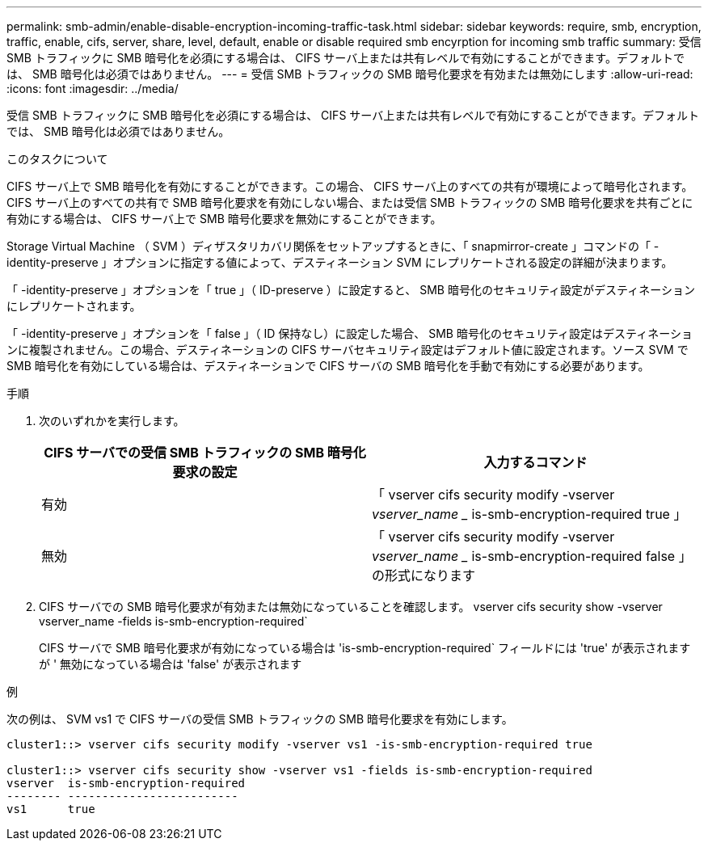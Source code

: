 ---
permalink: smb-admin/enable-disable-encryption-incoming-traffic-task.html 
sidebar: sidebar 
keywords: require, smb, encryption, traffic, enable, cifs, server, share, level, default, enable or disable required smb encyrption for incoming smb traffic 
summary: 受信 SMB トラフィックに SMB 暗号化を必須にする場合は、 CIFS サーバ上または共有レベルで有効にすることができます。デフォルトでは、 SMB 暗号化は必須ではありません。 
---
= 受信 SMB トラフィックの SMB 暗号化要求を有効または無効にします
:allow-uri-read: 
:icons: font
:imagesdir: ../media/


[role="lead"]
受信 SMB トラフィックに SMB 暗号化を必須にする場合は、 CIFS サーバ上または共有レベルで有効にすることができます。デフォルトでは、 SMB 暗号化は必須ではありません。

.このタスクについて
CIFS サーバ上で SMB 暗号化を有効にすることができます。この場合、 CIFS サーバ上のすべての共有が環境によって暗号化されます。CIFS サーバ上のすべての共有で SMB 暗号化要求を有効にしない場合、または受信 SMB トラフィックの SMB 暗号化要求を共有ごとに有効にする場合は、 CIFS サーバ上で SMB 暗号化要求を無効にすることができます。

Storage Virtual Machine （ SVM ）ディザスタリカバリ関係をセットアップするときに、「 snapmirror-create 」コマンドの「 -identity-preserve 」オプションに指定する値によって、デスティネーション SVM にレプリケートされる設定の詳細が決まります。

「 -identity-preserve 」オプションを「 true 」（ ID-preserve ）に設定すると、 SMB 暗号化のセキュリティ設定がデスティネーションにレプリケートされます。

「 -identity-preserve 」オプションを「 false 」（ ID 保持なし）に設定した場合、 SMB 暗号化のセキュリティ設定はデスティネーションに複製されません。この場合、デスティネーションの CIFS サーバセキュリティ設定はデフォルト値に設定されます。ソース SVM で SMB 暗号化を有効にしている場合は、デスティネーションで CIFS サーバの SMB 暗号化を手動で有効にする必要があります。

.手順
. 次のいずれかを実行します。
+
|===
| CIFS サーバでの受信 SMB トラフィックの SMB 暗号化要求の設定 | 入力するコマンド 


 a| 
有効
 a| 
「 vserver cifs security modify -vserver _vserver_name __ is-smb-encryption-required true 」



 a| 
無効
 a| 
「 vserver cifs security modify -vserver _vserver_name __ is-smb-encryption-required false 」の形式になります

|===
. CIFS サーバでの SMB 暗号化要求が有効または無効になっていることを確認します。 vserver cifs security show -vserver vserver_name -fields is-smb-encryption-required`
+
CIFS サーバで SMB 暗号化要求が有効になっている場合は 'is-smb-encryption-required` フィールドには 'true' が表示されますが ' 無効になっている場合は 'false' が表示されます



.例
次の例は、 SVM vs1 で CIFS サーバの受信 SMB トラフィックの SMB 暗号化要求を有効にします。

[listing]
----
cluster1::> vserver cifs security modify -vserver vs1 -is-smb-encryption-required true

cluster1::> vserver cifs security show -vserver vs1 -fields is-smb-encryption-required
vserver  is-smb-encryption-required
-------- -------------------------
vs1      true
----